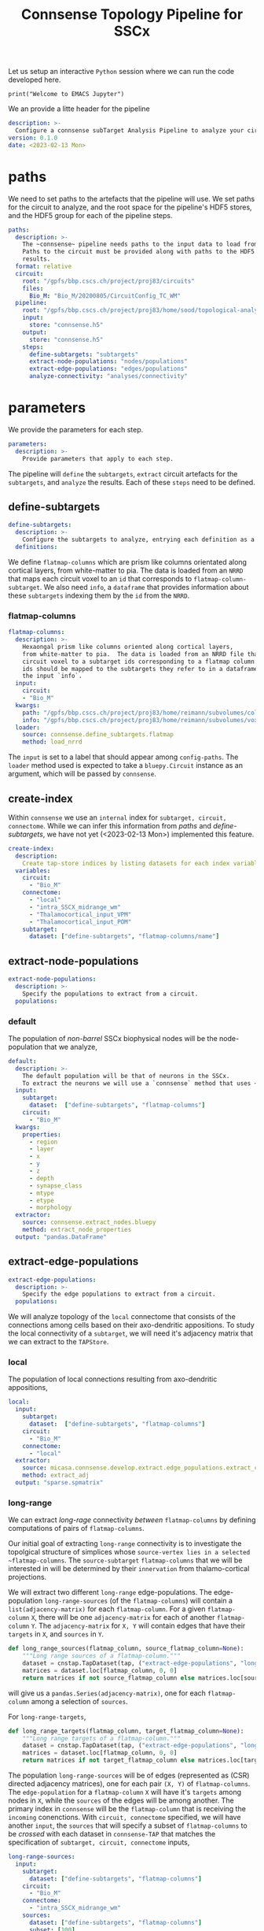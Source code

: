 #+PROPERTY: header-args:jupyter-python :session ~/jupyter-run/active-ssh.json
#+PROPERTY: header-args:jupyter :session ~/jupyter-run/active-ssh.json

#+STARTUP: overview
#+STARTUP: logdrawer
#+STARTUP: hideblocks

Let us setup an interactive ~Python~ session where we can run the code developed here.
#+BEGIN_SRC jupyter
print("Welcome to EMACS Jupyter")
#+END_SRC

#+RESULTS:
: Welcome to EMACS Jupyter
#+title: Connsense Topology Pipeline for SSCx

We an provide a litte header for the pipeline
#+header: :comments both :padline no :tangle ./pipeline.yaml
#+begin_src yaml
description: >-
  Configure a connsense subTarget Analysis Pipeline to analyze your circuit.
version: 0.1.0
date: <2023-02-13 Mon>
#+end_src

* paths
We need to set paths to the artefacts that the pipeline will use. We set paths for the circuit to analyze, and the root space for the pipeline's HDF5 stores, and the HDF5 group for each of the pipeline steps.
#+header: :comments both :padline no :tangle ./pipeline.yaml
#+begin_src yaml
paths:
  description: >-
    The ~connsense~ pipeline needs paths to the input data to load from, and output paths to store data.
    Paths to the circuit must be provided along with paths to the HDF5 archive that will store the pipeline's
    results.
  format: relative
  circuit:
    root: "/gpfs/bbp.cscs.ch/project/proj83/circuits"
    files:
      Bio_M: "Bio_M/20200805/CircuitConfig_TC_WM"
  pipeline:
    root: "/gpfs/bbp.cscs.ch/project/proj83/home/sood/topological-analysis-subvolumes/test/v2"
    input:
      store: "connsense.h5"
    output:
      store: "connsense.h5"
    steps:
      define-subtargets: "subtargets"
      extract-node-populations: "nodes/populations"
      extract-edge-populations: "edges/populations"
      analyze-connectivity: "analyses/connectivity"
#+end_src

* parameters
We provide the parameters for each step.
#+header: :comments both :padline no :tangle ./pipeline.yaml
#+begin_src yaml
parameters:
  description: >-
    Provide parameters that apply to each step.
#+end_src
The pipeline will ~define~ the ~subtargets~, ~extract~ circuit artefacts for the ~subtargets~, and ~analyze~ the results. Each of these ~steps~ need to be defined.

** define-subtargets
#+header: :comments both :padline no :tangle ./pipeline.yaml
#+begin_src yaml
  define-subtargets:
    description: >-
      Configure the subtargets to analyze, entrying each definition as a key, value.
    definitions:
#+end_src
We define ~flatmap-columns~ which are prism like columns orientated along cortical layers, from white-matter to pia. The data is loaded from an ~NRRD~ that maps each circuit voxel to an ~id~ that corresponds to ~flatmap-column-subtarget~. We also need ~info~, a ~dataframe~ that provides information about these ~subtargets~ indexing them by the ~id~ from the ~NRRD~.
*** flatmap-columns
#+header: :comments both :padline no :tangle ./pipeline.yaml
#+begin_src yaml
      flatmap-columns:
        description: >-
          Hexaongal prism like columns oriented along cortical layers,
          from white-matter to pia.  The data is loaded from an NRRD file that maps each
          circuit voxel to a subtarget ids corresponding to a flatmap column.The subtarget
          ids should be mapped to the subtargets they refer to in a dataframe provided as
          the input `info`.
        input:
          circuit:
          - "Bio_M"
        kwargs:
          path: "/gpfs/bbp.cscs.ch/project/proj83/home/reimann/subvolumes/column_identities.nrrd"
          info: "/gpfs/bbp.cscs.ch/project/proj83/home/reimann/subvolumes/voxel-based-hex-grid-info-with-conicality.h5"
        loader:
          source: connsense.define_subtargets.flatmap
          method: load_nrrd
#+end_src
The ~input~ is set to a label that should appear among ~config-paths~. The ~loader~ method used is expected to take a ~bluepy.Circuit~ instance as an argument, which will be passed by ~connsense~.

** create-index
Within ~connsense~ we use an ~internal~ index for ~subtarget, circuit, connectome~. While we can infer this information from [[paths]] and [[define-subtargets]], we have not yet (<2023-02-13 Mon>) implemented this feature.
#+header: :comments both :padline no :tangle ./pipeline.yaml
#+begin_src yaml
  create-index:
    description:
      Create tap-store indices by listing datasets for each index variable.
    variables:
      circuit:
        - "Bio_M"
      connectome:
        - "local"
        - "intra_SSCX_midrange_wm"
        - "Thalamocortical_input_VPM"
        - "Thalamocortical_input_POM"
      subtarget:
        dataset: ["define-subtargets", "flatmap-columns/name"]
#+end_src
** extract-node-populations
#+header: :comments both :padline no :tangle ./pipeline.yaml
#+begin_src yaml
  extract-node-populations:
    description: >-
      Specify the populations to extract from a circuit.
    populations:
#+end_src

*** default
The population of /non-barrel/ SSCx biophysical nodes will be the node-population that we analyze,
#+header: :comments both :padline no :tangle ./pipeline.yaml
#+begin_src yaml
      default:
        description: >-
          The default population will be that of neurons in the SSCx.
          To extract the neurons we will use a `connsense` method that uses ~bluepy~.
        input:
          subtarget:
            dataset:  ["define-subtargets", "flatmap-columns"]
          circuit:
            - "Bio_M"
        kwargs:
          properties:
            - region
            - layer
            - x
            - y
            - z
            - depth
            - synapse_class
            - mtype
            - etype
            - morphology
        extractor:
          source: connsense.extract_nodes.bluepy
          method: extract_node_properties
        output: "pandas.DataFrame"
#+end_src
** extract-edge-populations
#+header: :comments both :padline no :tangle ./pipeline.yaml
#+begin_src yaml
  extract-edge-populations:
    description: >-
      Specify the edge populations to extract from a circuit.
    populations:
#+end_src
We will analyze topology of the ~local~ connectome that consists of the connections among cells based on their axo-dendritic appositions. To study the local connectivity of a ~subtarget~, we will need it's adjacency matrix that we can extract to the ~TAPStore~.

*** local
The population of local connections resulting from axo-dendritic appositions,
#+name: local-edges
#+header: :comments both :padline no :tangle ./pipeline.yaml
#+begin_src yaml
      local:
        input:
          subtarget:
            dataset:  ["define-subtargets", "flatmap-columns"]
          circuit:
            - "Bio_M"
          connectome:
            - "local"
        extractor:
          source: micasa.connsense.develop.extract.edge_populations.extract_connectivity
          method: extract_adj
        output: "sparse.spmatrix"
#+end_src

*** long-range
We can extract /long-rage/ connectivity /between/ ~flatmap-columns~ by defining computations of pairs of ~flatmap-columns~.

Our initial goal of extracting ~long-range~ connectivity is to investigate the topolgical structure of simplices whose ~source-vertex lies in a selected ~flatmap-columns~. The ~source-subtarget~  ~flatmap-columns~ that we will be interested in will be determined by their ~innervation~ from thalamo-cortical projections.

We will extract two different ~long-range~ edge-populations. The edge-population ~long-range-sources~ (of the ~flatmap-columns~) will contain a ~list(adjacency-matrix)~ for each ~flatmap-column~. For a given ~flatmap-column~ ~X~, there will be one ~adjacency-matrix~ for each of another ~flatmap-column~ ~Y~. The ~adjacency-matrix~ for ~X, Y~ will contain edges that have their ~targets~ in ~X~, and ~sources~ in ~Y~.

#+begin_src jupyter-python
def long_range_sources(flatmap_column, source_flatmap_column=None):
    """Long range sources of a flatmap-column."""
    dataset = cnstap.TapDataset(tap, ("extract-edge-populations", "long-range-sources"))
    matrices = dataset.loc[flatmap_column, 0, 0]
    return matrices if not source_flatmap_column else matrices.loc[source_flatmap_column]
#+end_src
will give us a ~pandas.Series(adjacency-matrix)~, one for each ~flatmap-column~ among a selection of ~sources~.

For ~long-range-targets~,
#+begin_src jupyter-python
def long_range_targets(flatmap_column, target_flatmap_column=None):
    """Long range targets of a flatmap-column."""
    dataset = cnstap.TapDataset(tap, ("extract-edge-populations", "long-range-targets"))
    matrices = dataset.loc[flatmap_column, 0, 0]
    return matrices if not target_flatmap_column else matrices.loc[target_flatmap_column]
#+end_src

The population ~long-range-sources~ will be of edges (represented as (CSR) directed adjacency matrices), one for each pair ~(X, Y)~ of ~flatmap-columns~. The ~edge-population~ for a ~flatmap-column~  ~X~ will have it's ~targets~ among nodes in ~X~, while the ~sources~ of the edges will be among another. The primary index in ~connsense~ will be the ~flatmap-column~ that is receiving the ~incoming~ conenctions. With ~circuit, connectome~ specified, we will have another ~input~, the ~sources~ that will specify a subset of ~flatmap-columns~ to be /crossed/ with each dataset in ~connsense-TAP~ that matches the specification of ~subtarget, circuit, connectome~ inputs,
#+name: long-range-sources
#+header: :comments both :padline no :tangle no
#+begin_src yaml
      long-range-sources:
        input:
          subtarget:
            dataset: ["define-subtargets", "flatmap-columns"]
          circuit:
            - "Bio_M"
          connectome:
            - "intra_SSCX_midrange_wm"
          sources:
            dataset: ["define-subtargets", "flatmap-columns"]
            subset: [100]
            join: CROSS
        kwargs:
          direction: "incoming"
        output: "sparse.spmatrix"
#+end_src
which pairs with ,
#+name: long-range-targets
#+header: :comments both :padline no :tangle no
#+begin_src yaml
      long-range-targets:
        input:
          subtarget:
            dataset: ["define-subtargets", "flatmap-columns"]
          circuit:
            - "Bio_M"
          connectome:
            - "intra_SSCX_midrange_wm"
          targets:
            dataset: ["define-subtargets", "flatmap-columns"]
            subset: [[100, 0]]
            join: CROSS
        kwargs:
          direction: "incoming"
        output: "sparse.spmatrix"
#+end_src

experiment with,
#+name: long-range-sources
#+header: :comments both :padline no :tangle ./pipeline.yaml
#+begin_src yaml
      long-range-cross:
        input:
          pre:
            dataset: ["define-subtargets", "flatmap-columns"]
          circuit:
            - "Bio_M"
          connectome:
            - "intra_SSCX_midrange_wm"
          post:
            dataset: ["define-subtargets", "flatmap-columns"]
          join: CROSS
        extractor:
          source: micasa.connsense.develop.extract.edge_populations.extract_connectivity
          method: extract_cross_adj
        output: "sparse.spmatrix"
#+end_src

We can also have local cross adj,
#+name: local-cross
#+header: :comments both :padline no :tangle ./pipeline.yaml
#+begin_src yaml
      local-cross:
        input:
          pre:
            dataset: ["define-subtargets", "flatmap-columns"]
            subset: [[100, 0], [9, 0]]
          circuit:
            - "Bio_M"
          connectome:
            - "local"
          post:
            dataset: ["define-subtargets", "flatmap-columns"]
          join: CROSS
        extractor:
          source: micasa.connsense.develop.extract.edge_populations.extract_connectivity
          method: extract_cross_adj
        output: "sparse.spmatrix"
#+end_src
**** Other possibilities

Using the concept of a ~datajoin~,
#+header: :comments both :padline no :tangle no
#+begin_src yaml
      long-range-sources:
          input:
            subtarget_pair:
              datajoin:
                pre:
                  dataset:  ["define-subtargets", "flatmap-columns"]
                  subset: [100]
                post:
                  dataset:  ["define-subtargets", "flatmap-columns"]
                how: "cross"
            circuit:
              - "Bio_M"
            connectome:
              - "intra_SSCX_midrange_wm"
          extractor:
            source: micasa.connsense.develop.extract.edge_populations.extract_connectivity
            method: extract_cross_adj
          output: "sparse.spmatrix"
#+end_src

This will require an ~extractor~ that takes ~mapping~ ~target~ and ~source~ ~flatmap-column~,
#+header: :comments both :padline no :tangle no
#+begin_src yaml
      long-range-sources:
        input:
          target:
            subtarget:
              dataset: ["define-subtargets", "flatmap-columns"]
            circuit:
              - "Bio_M"
            connectome:
              - "intra_SSCX_midrange_wm"
          source:
            subtarget:
              dataset: ["define-subtargets", "flatmap-columns"]
              subset: [100]
            circuit:
              - "Bio_M"
            connectome:
              - "intra_SSCX_midrange_wm"
          join: GRID2D
        kwargs:
          direction: "incoming"
        output: "sparse.spmatrix"


long-range-targets:
        input:
          source:
            subtarget:
              dataset: ["define-subtargets", "flatmap-columns"]
            circuit:
              - "Bio_M"
            connectome:
              - "intra_SSCX_midrange_wm"
          target:
            subtarget:
              dataset: ["define-subtargets", "flatmap-columns"]
              subset: [100]
            circuit:
              - "Bio_M"
            connectome:
              - "intra_SSCX_midrange_wm"
          join: GRID2D
        kwargs:
          direction: "incoming"
        output: "sparse.spmatrix"

#+end_src

OR
#+header: :comments both :padline no :tangle no
#+begin_src yaml
      long-range-sources:
        input:
          subtarget:
            post:
              dataset:  ["define-subtargets", "flatmap-columns"]
            pre:
              dataset:  ["define-subtargets", "flatmap-columns"]
              subset: [100]
            join: "cross"
          circuit:
            - "Bio_M"
          connectome:
            - "intra_SSCX_midrange_wm"
          join: "left"
        extractor:
          source: micasa.connsense.develop.extract.edge_populations.extract_connectivity
          method: extract_cross_adj
        output: "sparse.spmatrix"
#+end_src

It may be simpler to book keep data in ~connsense-TAP~ if we extracted ~cross-connectivity~ symmetrically.  Instead of an ~integer~ valued ~subtarget~, for these computation we will have ~subtarget_pair~ which will be a ~pair-tuple~.
#+header: :comments both :padline no :tangle no
#+begin_src yaml
      long-range:
        input:
          subtarget_pair:
            dataprod:
              - dataset: ["define-subtargets", "flatmap-columns"]
                subset: null
              - dataset: ["define-subtargets", "flatmap-columns"]
                subset: [1, 100, 31]
          circuit:
            - "Bio_M"
          connectome:
            - "intra_SSCX_midrange_wm"
        extractor:
          source: micasa.connsense.develop.extract.edge_populations.extract_connectivity
          method: extract_xadj
        output: "SeriesofSparseMatrices"
#+end_src
The main problem with this ~config~ is that the result will have subtargets in a ~pair-tuple~.

***** grid-2d
What about implementing ~connsense-inputs~ that are loaded as a ~frame~, instead of ~series~?
#+header: :comments both :padline no :tangle no
#+begin_src yaml
      long-range-outgoing
        input:
          grid2d:
            rows:
              subtarget:
                dataset: ["define-subtargets", "flatmap-columns"]
                subset: [100]
              circuit:
                - "Bio_M"
              connectome:
                - "intra_SSCX_midrange_wm"
            cols:
              subtarget:
                dataset: ["define-subtargets", "flatmap-columns"]
        extractor:
          source: micasa.connsense.develop.extract.edge_populations.extract_connectivity
          method: extract_cross_adj_outgoing
        output: scipy.sparse.spmatrix

#+end_src

** analyze-connectivity
We will analyze several phenomena related to network topology, each entered in ~analyses~,
#+header: :comments both :padline no :tangle ./pipeline.yaml
#+begin_src yaml
  analyze-connectivity:
    description: >-
      Configure each analyses' parameters, as a mapping under section `analyses`.
    analyses:
#+end_src
*** simplex-counts
We count the number of /simplices/ that is complete subgraphs of a given dimension /i.e/ the number of edges in the simplex. So a node is a simplex of dimension 0, an edge of dimension 1 while a dimension 2 will be a triangle. We will compute a series of simplex counts by dimension for each subtarget, 5 of it's Erdos-Renyi controls, subgraphs in each layer and their ER controls.
**** description
#+header: :comments both :padline no :tangle ./pipeline.yaml
#+begin_src yaml
      simplex-counts:
        description: >-
          Number of simplices by dimension.
#+end_src
**** input
We will compute ~simplex-counts~ for each of the ~flatmap-columns~, using ~adjacency~ matrices that we extract as dataset ~("extract-edge-populations", "local")~. We will also use ~node_properties~ that we extract as ~node-population~ ~default~.
#+header: :comments both :padline no :tangle ./pipeline.yaml
#+begin_src yaml
        input:
          node_properties:
            dataset: ["extract-node-populations", "default"]
          adjacency:
            dataset: ["extract-edge-populations", "local"]
#+end_src
**** controls
We will use random controls for each ~subtarget~, entering them by name and value. We start with Erdos-Renyi controls, 5 of them specified by seed.
#+header: :comments both :padline no :tangle ./pipeline.yaml
#+begin_src yaml
        controls:
          erdos-renyi:
            description: >-
              Erdos-Renyi shuffle of edges.
            seeds: [0, 1, 2, 3, 4]
            algorithm:
              source: "/gpfs/bbp.cscs.ch/project/proj83/analyses/topological-analysis-subvolumes/proj83/connectome_analysis/library/randomization.py"
              method: "ER_shuffle"
#+end_src
**** slicing
We will slice each ~subtarget~ into ~subtgraphs~ consisting of each of the cortical layers. Thus a single ~subtarget~ should give us 6 of these ~slicings~. To compute analysis on a ~slicing~ we will have to enter it inside the ~analysis~ config.

We may store computation of each slice of a single subtarget as a ~datacall~. This will result in each slice of each subtarget to be sequenced as a ~unit-computation~. In ~connsense-parallelization~, we then parallelize based on the sizes of all the slices. The computation is seprated from that of ~full-subtargets~. This does not work well with ~simplex-counts~ as ~datacall~ of a single ~slice~ requires us to first load the adjacency matrices, then control them. With large adjacency matrices the computation of a unit ~slice-subtarget~ will require the same resources as loading the original full and randomizing it. Instead we will have to serially compute the slices' simplex-counts for each subtarget.

We can specify this in the config as ~compute_mode: EXECUTE~, instead of ~DATACALL~ which will create individual ~datacalls~, or ~DATASET~ that should save each ~slice-subtarget~ to a ~TapDataset~.
#+header: :comments both :padline no :tangle ./pipeline.yaml
#+begin_src yaml
        slicing:
          description: >-
            Slice analysis input according to some rules.
          do-full: true #to run the original full matrices as well...
          layer:
            description: >-
              Intralayer subgraphs.
            compute_mode: EXECUTE
            slices:
              layer: [1, 2, 3, 4, 5, 6]
            algorithm:
              source: "/gpfs/bbp.cscs.ch/project/proj83/analyses/topological-analysis-subvolumes/proj83/connectome_analysis/library/topology.py"
              method: "subgraph_intralayer"
#+end_src
**** computation
Finally, we need to specify the method to use to compute ~simplex-counts~ for each ~subtarget~, and the data-type of it's output.
#+header: :comments both :padline no :tangle ./pipeline.yaml
#+begin_src yaml
        computation:
          source: "/gpfs/bbp.cscs.ch/project/proj83/analyses/topological-analysis-subvolumes/proj83/connectome_analysis/library/topology.py"
          method: "simplex_counts"
        output: "pandas.Series"
#+end_src

*** simplex-source-count of cross connectivity
A simplex ~s~ is /efferent/ to a node ~n~ if each of it's vertices is /efferently/ connected to ~n~. Given a ~flatmap-column~s ~X~ and ~Y~, we want to count for each node ~x~ of ~X~ the number of simplices in ~y~ that are /efferent/ to ~x~.
**** description
#+header: :comments both :padline no :tangle no
#+begin_src yaml
      long-range-simplex-sources:
        description: >-
          For each node N in flatmap-column X, count the simplices in flatmap-column Y
          that are efferent to N
#+end_src
**** input
We will compute ~simplex-counts~ for each of the ~flatmap-columns~, using ~adjacency~ matrices that we extract as dataset ~("extract-edge-populations", "local")~. We will also use ~node_properties~ that we extract as ~node-population~ ~default~.
#+header: :comments both :padline no :tangle no
#+begin_src yaml
        input:
          xadj:
            dataset: ["extract-edge-populations", "long-range/sources"]
          node_properties:
            datajoin:
              pre:
                dataset: ["extract-node-populations", "default"]
              post:
                dataset: ["extract-node-populations", "default"]
          adj:
            datajoin:
              pre:
                dataset: ["extract-edge-populations", "local"]
#+end_src
**** computation
Finally, we need to specify the method to use to compute ~simplex-counts~ for each ~subtarget~, and the data-type of it's output.
#+header: :comments both :padline no :tangle no
#+begin_src yaml
        computation:
          source: "/gpfs/bbp.cscs.ch/project/proj83/analyses/topological-analysis-subvolumes/proj83/connectome_analysis/library/topology.py"
          method: "simplex_counts"
        output: "pandas.Series"
#+end_src

*** model-params-dd2
This analysis is used to create parameters for the distance dependent connection-probablity order 2 control model.
#+header: :comments both :padline no :tangle ./pipeline.yaml
#+begin_src yaml
      model-params-dd2:
        description: >-
          Parameters for distance dependent connectivity model of order 2.
          Note that the `coord_names` in key `kwargs:` must agree with the configuration
          of the control model that will use the results of this analysis.
#+end_src
**** input
We will compute ~simplex-counts~ for each of the ~flatmap-columns~, using ~adjacency~ matrices that we extract as dataset ~("extract-edge-populations", "local")~. We will also use ~node_properties~ that we extract as ~node-population~ ~default~.
#+header: :comments both :padline no :tangle ./pipeline.yaml
#+begin_src yaml
        input:
          node_properties:
            dataset: ["extract-node-populations", "default"]
          adjacency:
            dataset: ["extract-edge-populations", "local"]
#+end_src
**** computation
Finally, we need to specify the method to use to compute ~simplex-counts~ for each ~subtarget~, and the data-type of it's output.
#+header: :comments both :padline no :tangle ./pipeline.yaml
#+begin_src yaml
        computation:
          source: "/gpfs/bbp.cscs.ch/project/proj83/analyses/topological-analysis-subvolumes/proj83/connectome_analysis/library/modelling.py"
          method: "conn_prob_2nd_order_model"
        output: "pandas.DataFrame"
#+end_src
**** kwargs
The method that we will use to compute model parameters needs these parameters,
#+header: :comments both :padline no :tangle ./pipeline.yaml
#+begin_src yaml
        kwargs:
          bin_size_um: 50
          max_range_um: 1000
          sample_size: null
          coord_names: ["x", "y", "z"]
#+end_src

*** thalamic-innervation
We will compute the number of afferent-synapses on each neuron in a ~subtarget~ from the /thalamo-cortical/ projections.
**** description
#+header: :comments both :padline no :tangle ./pipeline.yaml
#+begin_src yaml
      thalamic-innervation:
        description: >-
          Number of thalamo-cortical synapses at each cell in a subtarget.
#+end_src
**** vpm:
***** input
We will compute ~simplex-counts~ for each of the ~flatmap-columns~, using ~adjacency~ matrices that we extract as dataset ~("extract-edge-populations", "local")~. We will also use ~node_properties~ that we extract as ~node-population~ ~default~.
#+header: :comments both :padline no :tangle ./pipeline.yaml
#+begin_src yaml
        vpm:
          description: >-
            Thalamic innervation of a subtarget, that originates in the VPM.
          input:
            subtarget:
              dataset: ["define-subtargets", "flatmap-columns"]
            circuit:
              - "Bio_M"
            connectome:
              - "Thalamocortical_input_VPM"
#+end_src
***** computation
Finally, we need to specify the method to use to compute ~simplex-counts~ for each ~subtarget~, and the data-type of it's output.
#+header: :comments both :padline no :tangle ./pipeline.yaml
#+begin_src yaml
          computation:
            source: micasa.connsense.develop.analyze.composition.projections.projections
            method: "innervate_cells"
          output: "pandas.Series"
#+end_src

**** pom:
***** input
We will compute ~simplex-counts~ for each of the ~flatmap-columns~, using ~adjacency~ matrices that we extract as dataset ~("extract-edge-populations", "local")~. We will also use ~node_properties~ that we extract as ~node-population~ ~default~.
#+header: :comments both :padline no :tangle ./pipeline.yaml
#+begin_src yaml
        pom:
          description: >-
            Thalamic innervation of a subtarget, that originates in the VPM.
          input:
            subtarget:
              dataset: ["define-subtargets", "flatmap-columns"]
            circuit:
              - "Bio_M"
            connectome:
              - "Thalamocortical_input_POM"
#+end_src
***** computation
Finally, we need to specify the method to use to compute ~simplex-counts~ for each ~subtarget~, and the data-type of it's output.
#+header: :comments both :padline no :tangle ./pipeline.yaml
#+begin_src yaml
          computation:
            source: micasa.connsense.develop.analyze.composition.projections.projections
            method: "innervate_cells"
          output: "pandas.Series"
#+end_src

*** white-matter innervation
We will compute the /amount/ of innervation of cells of each SSCx ~flatmap-column~ from sources in each other ~flatmap-column~, grouped by their ~mtype~ and ~layer~. To accompalish this, in our computation for a single (~post-synaptic~) ~flatmap-column~'s white-matter innervation we will also need the ~flatmap-column~ assigned to each (source) cell in the circuit, in addition to the source cell's properties ~mtype~ and ~layer~.

To get the cell properties we introduce the ~tap-dataset~ called ~(circuit-node-populations, default)~. This ~dataset~ is of the same nature as ~(extract-node-populations, default)~ /i.e./ a ~dataframe~ of cell-properties indexed by ~node-id~ in the ~flatmap-column~, except that instead of a number of /subtargets/ a ~circuit-node-populations~ will contain only one ~dataframe~ of ~cell-properties~ indexed by ~cell-global-id~ (a.k.a ~gid~).
**** description
#+header: :comments both :padline no :tangle ./pipeline.yaml
#+begin_src yaml
      wm-innervation:
        description: >-
          Number of thalamo-cortical synapses at each cell in a subtarget.
#+end_src

For ~flatmap-column~ assigned to each cell we expect that we have a ~flatmap-columns/annotation~ assigned to the ~subtargets~.
***** input
#+header: :comments both :padline no :tangle ./pipeline.yaml
#+begin_src yaml
        input:
          subtarget:
            dataset: ["define-subtargets", "flatmap-columns"]
          source_nodes:
            dataset: ["circuit-node-populations", "default"]
          circuit:
            - "Bio_M"
          connectome:
            - "intra_SSCX_midrange_wm"
        kwargs:
          summarize_source: ["subtarget"]
#+end_src

***** computation
Finally, we need to specify the method to use to compute ~simplex-counts~ for each ~subtarget~, and the data-type of it's output.
#+header: :comments both :padline no :tangle ./pipeline.yaml
#+begin_src yaml
        computation:
          source: micasa.connsense.develop.analyze.composition.projections.projections
          method: "innervate_cells"
        output: "pandas.DataFrame"
#+end_src

*** cross-col-k-indegree
#+header: :comments both :padline no :tangle ./pipeline.yaml
#+begin_src yaml
      cross-col-k-indegree:
        description: >-
          Compute generalized in-degree of nodes in adj_target from nodes in adj_source.
          The k-in-degree of a node v is the number of k-simplices in adj_source with all its nodes mapping to v
          through edges in adj_cross
        input:
          adj_cross:
            dataset: ["extract-edge-populations", "long-range-cross"]
          adj_source:
            dataset: ["extract-edge-populations", "local"]
            join_index:
              subtarget_id: pre_subtarget_id
              circuit_id: circuit_id
              connectome_id: DROP
        computation:
          source: "/gpfs/bbp.cscs.ch/project/proj83/analyses/topological-analysis-subvolumes/proj83/connectome_analysis/library/topology.py"
          method: "cross_col_k_in_degree"
        output: "pandas.DataFrame"
#+end_src

** node-participation
#+header: :comments both :padline no :tangle ./pipeline.yaml
#+begin_src yaml
      node-participation:
        description: >-
          How many simplices does a node participate in?
        input:
          adj:
            dataset: ["extract-edge-populations", "local"]
        computation:
          source: "/gpfs/bbp.cscs.ch/project/proj83/analyses/topological-analysis-subvolumes/proj83/connectome_analysis/library/topology.py"
          method: "node_participation"
        output: "pandas.DataFrame"
#+end_src

* Scratch
#+header: :comments both :padline no :tangle ./pipeline.yaml
#+begin_src yaml
#+end_src
